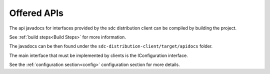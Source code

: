 .. This work is licensed under a Creative Commons Attribution 4.0 International License.
.. http://creativecommons.org/licenses/by/4.0
.. Copyright 2021 ONAP contributors, Nokia

.. _api_docs:

Offered APIs
============

The api javadocs for interfaces provided by the sdc distribution client can be compiled by building the project.

See :ref:`build steps<Build Steps>` for more information.

The javadocs can be then found under the ``sdc-distribution-client/target/apidocs`` folder.

The main interface that must be implemented by clients is the IConfiguration interface.

See the :ref:`configuration section<config>` configuration section for more details.

